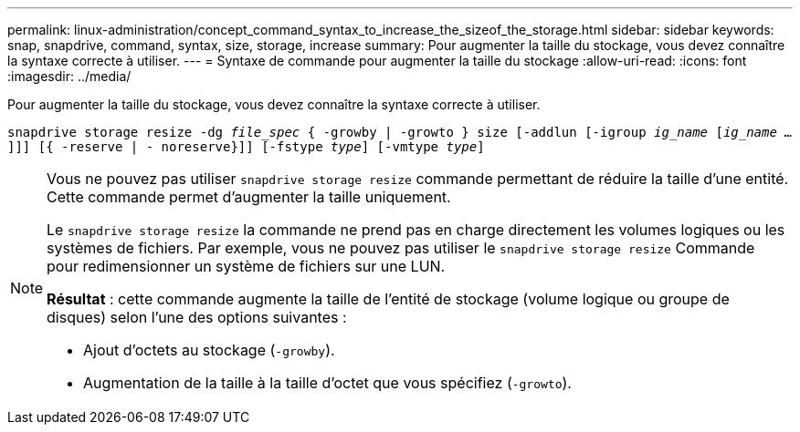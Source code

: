 ---
permalink: linux-administration/concept_command_syntax_to_increase_the_sizeof_the_storage.html 
sidebar: sidebar 
keywords: snap, snapdrive, command, syntax, size, storage, increase 
summary: Pour augmenter la taille du stockage, vous devez connaître la syntaxe correcte à utiliser. 
---
= Syntaxe de commande pour augmenter la taille du stockage
:allow-uri-read: 
:icons: font
:imagesdir: ../media/


[role="lead"]
Pour augmenter la taille du stockage, vous devez connaître la syntaxe correcte à utiliser.

`snapdrive storage resize -dg _file_spec_ { -growby | -growto } size [-addlun [-igroup _ig_name_ [_ig_name ..._]]] [{ -reserve | - noreserve}]] [-fstype _type_] [-vmtype _type_]`

[NOTE]
====
Vous ne pouvez pas utiliser `snapdrive storage resize` commande permettant de réduire la taille d'une entité. Cette commande permet d'augmenter la taille uniquement.

Le `snapdrive storage resize` la commande ne prend pas en charge directement les volumes logiques ou les systèmes de fichiers. Par exemple, vous ne pouvez pas utiliser le `snapdrive storage resize` Commande pour redimensionner un système de fichiers sur une LUN.

*Résultat* : cette commande augmente la taille de l'entité de stockage (volume logique ou groupe de disques) selon l'une des options suivantes :

* Ajout d'octets au stockage (`-growby`).
* Augmentation de la taille à la taille d'octet que vous spécifiez (`-growto`).


====